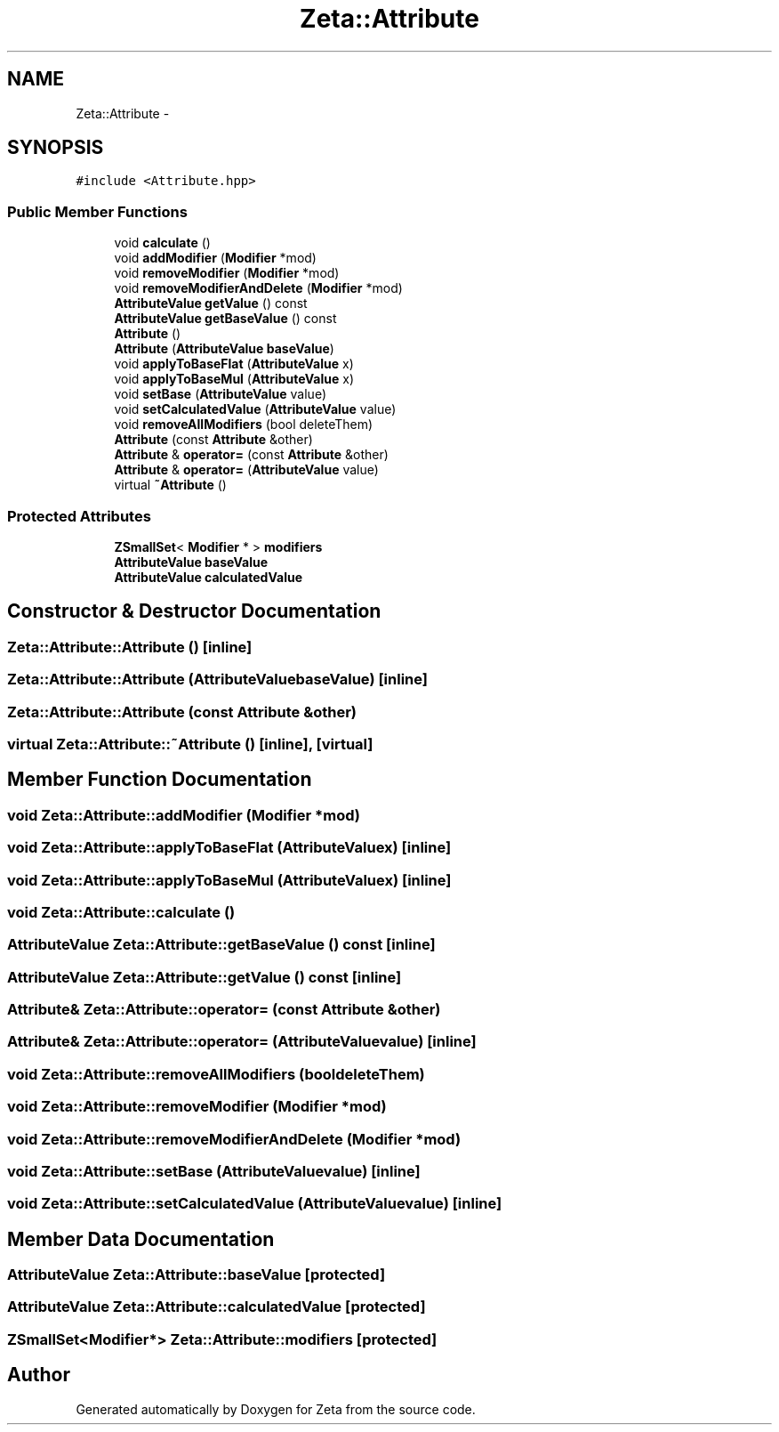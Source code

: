 .TH "Zeta::Attribute" 3 "Wed Feb 10 2016" "Zeta" \" -*- nroff -*-
.ad l
.nh
.SH NAME
Zeta::Attribute \- 
.SH SYNOPSIS
.br
.PP
.PP
\fC#include <Attribute\&.hpp>\fP
.SS "Public Member Functions"

.in +1c
.ti -1c
.RI "void \fBcalculate\fP ()"
.br
.ti -1c
.RI "void \fBaddModifier\fP (\fBModifier\fP *mod)"
.br
.ti -1c
.RI "void \fBremoveModifier\fP (\fBModifier\fP *mod)"
.br
.ti -1c
.RI "void \fBremoveModifierAndDelete\fP (\fBModifier\fP *mod)"
.br
.ti -1c
.RI "\fBAttributeValue\fP \fBgetValue\fP () const "
.br
.ti -1c
.RI "\fBAttributeValue\fP \fBgetBaseValue\fP () const "
.br
.ti -1c
.RI "\fBAttribute\fP ()"
.br
.ti -1c
.RI "\fBAttribute\fP (\fBAttributeValue\fP \fBbaseValue\fP)"
.br
.ti -1c
.RI "void \fBapplyToBaseFlat\fP (\fBAttributeValue\fP x)"
.br
.ti -1c
.RI "void \fBapplyToBaseMul\fP (\fBAttributeValue\fP x)"
.br
.ti -1c
.RI "void \fBsetBase\fP (\fBAttributeValue\fP value)"
.br
.ti -1c
.RI "void \fBsetCalculatedValue\fP (\fBAttributeValue\fP value)"
.br
.ti -1c
.RI "void \fBremoveAllModifiers\fP (bool deleteThem)"
.br
.ti -1c
.RI "\fBAttribute\fP (const \fBAttribute\fP &other)"
.br
.ti -1c
.RI "\fBAttribute\fP & \fBoperator=\fP (const \fBAttribute\fP &other)"
.br
.ti -1c
.RI "\fBAttribute\fP & \fBoperator=\fP (\fBAttributeValue\fP value)"
.br
.ti -1c
.RI "virtual \fB~Attribute\fP ()"
.br
.in -1c
.SS "Protected Attributes"

.in +1c
.ti -1c
.RI "\fBZSmallSet\fP< \fBModifier\fP * > \fBmodifiers\fP"
.br
.ti -1c
.RI "\fBAttributeValue\fP \fBbaseValue\fP"
.br
.ti -1c
.RI "\fBAttributeValue\fP \fBcalculatedValue\fP"
.br
.in -1c
.SH "Constructor & Destructor Documentation"
.PP 
.SS "Zeta::Attribute::Attribute ()\fC [inline]\fP"

.SS "Zeta::Attribute::Attribute (\fBAttributeValue\fPbaseValue)\fC [inline]\fP"

.SS "Zeta::Attribute::Attribute (const \fBAttribute\fP &other)"

.SS "virtual Zeta::Attribute::~Attribute ()\fC [inline]\fP, \fC [virtual]\fP"

.SH "Member Function Documentation"
.PP 
.SS "void Zeta::Attribute::addModifier (\fBModifier\fP *mod)"

.SS "void Zeta::Attribute::applyToBaseFlat (\fBAttributeValue\fPx)\fC [inline]\fP"

.SS "void Zeta::Attribute::applyToBaseMul (\fBAttributeValue\fPx)\fC [inline]\fP"

.SS "void Zeta::Attribute::calculate ()"

.SS "\fBAttributeValue\fP Zeta::Attribute::getBaseValue () const\fC [inline]\fP"

.SS "\fBAttributeValue\fP Zeta::Attribute::getValue () const\fC [inline]\fP"

.SS "\fBAttribute\fP& Zeta::Attribute::operator= (const \fBAttribute\fP &other)"

.SS "\fBAttribute\fP& Zeta::Attribute::operator= (\fBAttributeValue\fPvalue)\fC [inline]\fP"

.SS "void Zeta::Attribute::removeAllModifiers (booldeleteThem)"

.SS "void Zeta::Attribute::removeModifier (\fBModifier\fP *mod)"

.SS "void Zeta::Attribute::removeModifierAndDelete (\fBModifier\fP *mod)"

.SS "void Zeta::Attribute::setBase (\fBAttributeValue\fPvalue)\fC [inline]\fP"

.SS "void Zeta::Attribute::setCalculatedValue (\fBAttributeValue\fPvalue)\fC [inline]\fP"

.SH "Member Data Documentation"
.PP 
.SS "\fBAttributeValue\fP Zeta::Attribute::baseValue\fC [protected]\fP"

.SS "\fBAttributeValue\fP Zeta::Attribute::calculatedValue\fC [protected]\fP"

.SS "\fBZSmallSet\fP<\fBModifier\fP*> Zeta::Attribute::modifiers\fC [protected]\fP"


.SH "Author"
.PP 
Generated automatically by Doxygen for Zeta from the source code\&.
